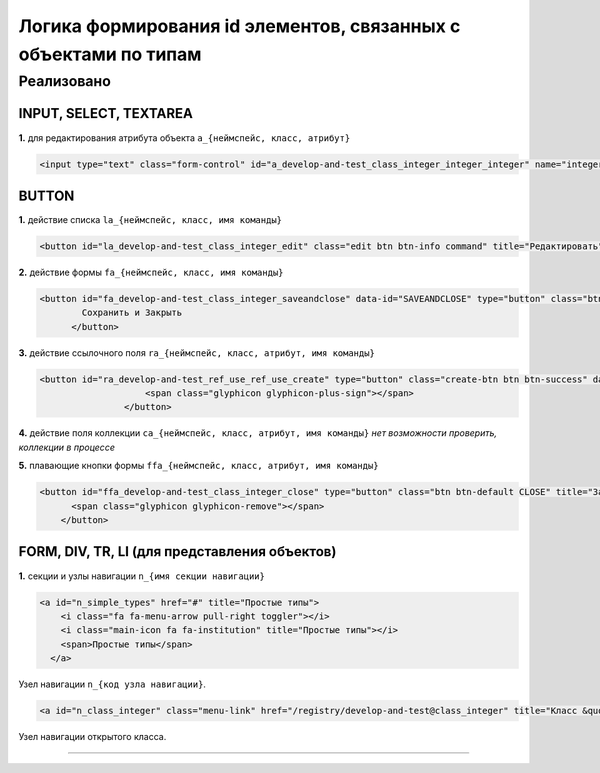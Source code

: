 Логика формирования id элементов, связанных с объектами по типам
==================================================================

Реализовано
-----------

INPUT, SELECT, TEXTAREA
^^^^^^^^^^^^^^^^^^^^^^^

**1.** для редактирования атрибута объекта ``a_{неймспейс, класс, атрибут}``

.. code-block::

   <input type="text" class="form-control" id="a_develop-and-test_class_integer_integer_integer" name="integer_integer" pattern="[0-9]+([\.|,][0-9]+)?" value="5120">

BUTTON
^^^^^^

**1.** действие списка ``la_{неймспейс, класс, имя команды}``

.. code-block::

   <button id="la_develop-and-test_class_integer_edit" class="edit btn btn-info command" title="Редактировать" data-id="EDIT" style="display: inline-block;">Править</button>

**2.** действие формы ``fa_{неймспейс, класс, имя команды}``

.. code-block::

   <button id="fa_develop-and-test_class_integer_saveandclose" data-id="SAVEANDCLOSE" type="button" class="btn command object-control SAVEANDCLOSE" style="">
           Сохранить и Закрыть
         </button>

**3.** действие ссылочного поля ``ra_{неймспейс, класс, атрибут, имя команды}``

.. code-block::

   <button id="ra_develop-and-test_ref_use_ref_use_create" type="button" class="create-btn btn btn-success" data-ref-property="ref_use" title="Создать">
                       <span class="glyphicon glyphicon-plus-sign"></span>
                   </button>

**4.** действие поля коллекции ``ca_{неймспейс, класс, атрибут, имя команды}`` *нет возможности проверить, коллекции в процессе*

**5.** плавающие кнопки формы ``ffa_{неймспейс, класс, атрибут, имя команды}``

.. code-block::

   <button id="ffa_develop-and-test_class_integer_close" type="button" class="btn btn-default CLOSE" title="Закрыть" data-cmd="CLOSE">
         <span class="glyphicon glyphicon-remove"></span>
       </button>

FORM, DIV, TR, LI (для представления объектов)
^^^^^^^^^^^^^^^^^^^^^^^^^^^^^^^^^^^^^^^^^^^^^^

**1.** секции и узлы навигации ``n_{имя секции навигации}``

.. code-block::

   <a id="n_simple_types" href="#" title="Простые типы">
       <i class="fa fa-menu-arrow pull-right toggler"></i>
       <i class="main-icon fa fa-institution" title="Простые типы"></i>
       <span>Простые типы</span>
     </a>

Узел навигации ``n_{код узла навигации}``.

.. code-block::

   <a id="n_class_integer" class="menu-link" href="/registry/develop-and-test@class_integer" title="Класс &quot;Целое [6]">Класс "Целое [6]</a>

Узел навигации открытого класса.

----
